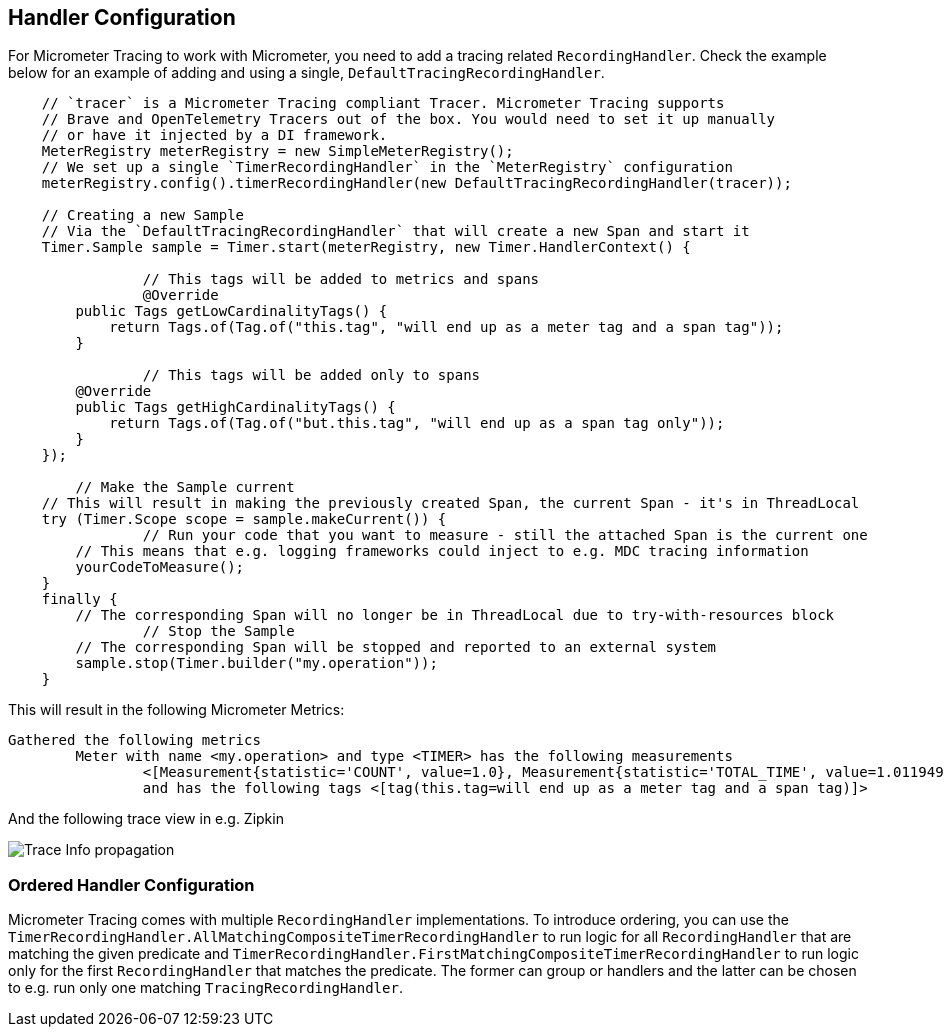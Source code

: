 == Handler Configuration

For Micrometer Tracing to work with Micrometer, you need to add a tracing related `RecordingHandler`. Check the example below for an example of adding and using a single, `DefaultTracingRecordingHandler`.

[source,java,subs=+attributes]
-----

    // `tracer` is a Micrometer Tracing compliant Tracer. Micrometer Tracing supports
    // Brave and OpenTelemetry Tracers out of the box. You would need to set it up manually
    // or have it injected by a DI framework.
    MeterRegistry meterRegistry = new SimpleMeterRegistry();
    // We set up a single `TimerRecordingHandler` in the `MeterRegistry` configuration
    meterRegistry.config().timerRecordingHandler(new DefaultTracingRecordingHandler(tracer));

    // Creating a new Sample
    // Via the `DefaultTracingRecordingHandler` that will create a new Span and start it
    Timer.Sample sample = Timer.start(meterRegistry, new Timer.HandlerContext() {

		// This tags will be added to metrics and spans
		@Override
        public Tags getLowCardinalityTags() {
            return Tags.of(Tag.of("this.tag", "will end up as a meter tag and a span tag"));
        }

		// This tags will be added only to spans
        @Override
        public Tags getHighCardinalityTags() {
            return Tags.of(Tag.of("but.this.tag", "will end up as a span tag only"));
        }
    });

	// Make the Sample current
    // This will result in making the previously created Span, the current Span - it's in ThreadLocal
    try (Timer.Scope scope = sample.makeCurrent()) {
		// Run your code that you want to measure - still the attached Span is the current one
        // This means that e.g. logging frameworks could inject to e.g. MDC tracing information
        yourCodeToMeasure();
    }
    finally {
        // The corresponding Span will no longer be in ThreadLocal due to try-with-resources block
		// Stop the Sample
        // The corresponding Span will be stopped and reported to an external system
        sample.stop(Timer.builder("my.operation"));
    }
-----

This will result in the following Micrometer Metrics:

```
Gathered the following metrics
	Meter with name <my.operation> and type <TIMER> has the following measurements
		<[Measurement{statistic='COUNT', value=1.0}, Measurement{statistic='TOTAL_TIME', value=1.011949454}, Measurement{statistic='MAX', value=1.011949454}]>
		and has the following tags <[tag(this.tag=will end up as a meter tag and a span tag)]>
```

And the following trace view in e.g. Zipkin

image::img/zipkin.jpg[Trace Info propagation]

=== Ordered Handler Configuration

Micrometer Tracing comes with multiple `RecordingHandler` implementations. To introduce ordering, you can use the `TimerRecordingHandler.AllMatchingCompositeTimerRecordingHandler` to run logic for all `RecordingHandler` that are matching the given predicate and `TimerRecordingHandler.FirstMatchingCompositeTimerRecordingHandler` to run logic only for the first `RecordingHandler` that matches the predicate. The former can group or handlers and the latter can be chosen to e.g. run only one matching `TracingRecordingHandler`.

